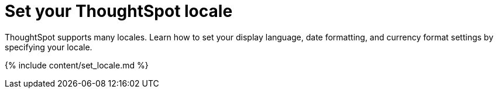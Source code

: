= Set your ThoughtSpot locale
:last_updated: 9/23/2020


ThoughtSpot supports many locales. Learn how to set your display language, date formatting, and currency format settings by specifying your locale.

{% include content/set_locale.md %}
